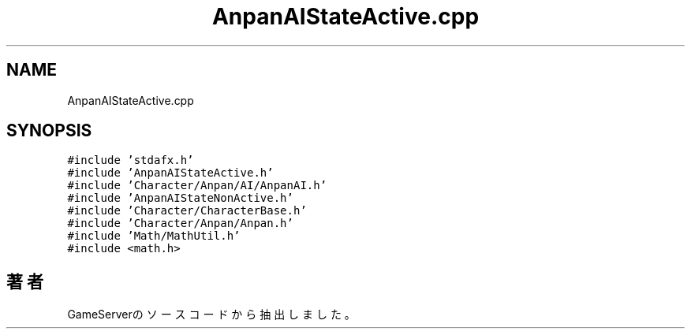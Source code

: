 .TH "AnpanAIStateActive.cpp" 3 "2018年12月21日(金)" "GameServer" \" -*- nroff -*-
.ad l
.nh
.SH NAME
AnpanAIStateActive.cpp
.SH SYNOPSIS
.br
.PP
\fC#include 'stdafx\&.h'\fP
.br
\fC#include 'AnpanAIStateActive\&.h'\fP
.br
\fC#include 'Character/Anpan/AI/AnpanAI\&.h'\fP
.br
\fC#include 'AnpanAIStateNonActive\&.h'\fP
.br
\fC#include 'Character/CharacterBase\&.h'\fP
.br
\fC#include 'Character/Anpan/Anpan\&.h'\fP
.br
\fC#include 'Math/MathUtil\&.h'\fP
.br
\fC#include <math\&.h>\fP
.br

.SH "著者"
.PP 
 GameServerのソースコードから抽出しました。
